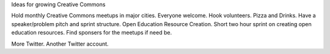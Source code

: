 Ideas for growing Creative Commons

Hold monthly Creative Commons meetups in major cities. Everyone welcome. Hook volunteers.
Pizza and Drinks. Have a speaker/problem pitch and sprint structure. Open Education Resource Creation. 
Short two hour sprint on creating open education resources. Find sponsers for the meetups if need be. 

More Twitter. Another Twitter account.  

